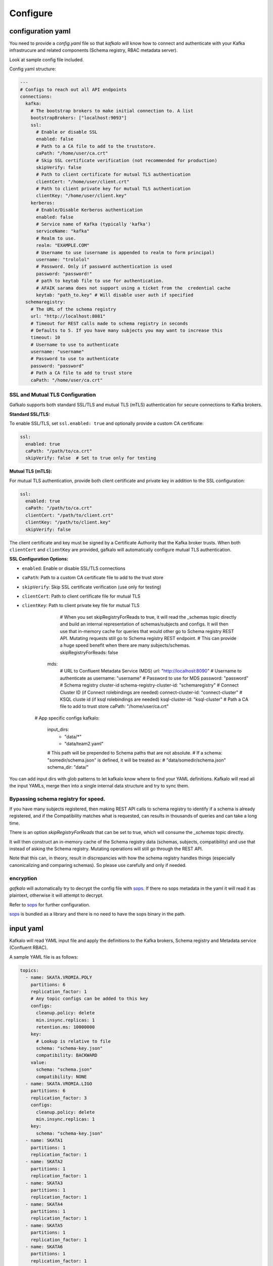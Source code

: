 =========
Configure
=========

configuration yaml
------------------

You need to provide a `config.yaml` file so that `kafkalo` will know how to connect and authenticate with your Kafka infrastrucure and related components (Schema registry, RBAC metadata server).

Look at sample config file included.

Config yaml structure:

.. code-block:: YAML

   ---
   # Configs to reach out all API endpoints
   connections:
     kafka:
       # The bootstrap brokers to make initial connection to. A list
       bootstrapBrokers: ["localhost:9093"]
       ssl:
         # Enable or disable SSL
         enabled: false
         # Path to a CA file to add to the truststore.
         caPath: "/home/user/ca.crt"
         # Skip SSL certificate verification (not recommended for production)
         skipVerify: false
         # Path to client certificate for mutual TLS authentication
         clientCert: "/home/user/client.crt"
         # Path to client private key for mutual TLS authentication
         clientKey: "/home/user/client.key"
       kerberos:
         # Enable/Disable Kerberos authentication
         enabled: false
         # Service name of Kafka (typically 'kafka')
         serviceName: "kafka"
         # Realm to use.
         realm: "EXAMPLE.COM"
         # Username to use (username is appended to realm to form principal)
         username: "trololol"
         # Password. Only if password authentication is used
         password: "password!"
         # path to keytab file to use for authentication.
         # AFAIK sarama does not support using a ticket from the  credential cache
         keytab: "path_to.key" # Will disable user auth if specified
     schemaregistry:
       # The URL of the schema registry
       url: "http://localhost:8081"
       # Timeout for REST calls made to schema registry in seconds
       # Defaults to 5. If you have many subjects you may want to increase this
       timeout: 10
       # Username to use to authenticate
       username: "username"
       # Password to use to authenticate
       password: "password"
       # Path a CA file to add to trust store
       caPath: "/home/user/ca.crt"

SSL and Mutual TLS Configuration
~~~~~~~~~~~~~~~~~~~~~~~~~~~~~~~~

Gafkalo supports both standard SSL/TLS and mutual TLS (mTLS) authentication for secure connections to Kafka brokers.

**Standard SSL/TLS:**

To enable SSL/TLS, set ``ssl.enabled: true`` and optionally provide a custom CA certificate:

.. code-block:: YAML

   ssl:
     enabled: true
     caPath: "/path/to/ca.crt"
     skipVerify: false  # Set to true only for testing

**Mutual TLS (mTLS):**

For mutual TLS authentication, provide both client certificate and private key in addition to the SSL configuration:

.. code-block:: YAML

   ssl:
     enabled: true
     caPath: "/path/to/ca.crt"
     clientCert: "/path/to/client.crt"
     clientKey: "/path/to/client.key"
     skipVerify: false

The client certificate and key must be signed by a Certificate Authority that the Kafka broker trusts. When both ``clientCert`` and ``clientKey`` are provided, gafkalo will automatically configure mutual TLS authentication.

**SSL Configuration Options:**

- ``enabled``: Enable or disable SSL/TLS connections
- ``caPath``: Path to a custom CA certificate file to add to the trust store
- ``skipVerify``: Skip SSL certificate verification (use only for testing)
- ``clientCert``: Path to client certificate file for mutual TLS
- ``clientKey``: Path to client private key file for mutual TLS
       # When you set skipRegistryForReads to true, it will read the _schemas topic directly and build an internal representation of schemas/subjects and configs. It will then use that in-memory cache for queries that would other go to Schema registry REST API. Mutating requests still go to Schema registry REST endpoint.
       # This can provide a huge speed benefit when there are many subjects/schemas.
       skipRegistryForReads: false
     mds:
       # URL to Confluent Metadata Service (MDS)
       url: "http://localhost:8090"
       # Username to authenticate as
       username: "username"
       # Password to use for MDS
       password: "password"
       # Schema registry cluster-id
       schema-registry-cluster-id: "schemaregistry"
       # Connect Cluster ID (if Connect rolebindings are needed)
       connect-cluster-id: "connect-cluster"
       # KSQL cluste id (if ksql rolebindings are needed)
       ksql-cluster-id: "ksql-cluster"
       # Path a CA file to add to trust store
       caPath: "/home/user/ca.crt"

   # App specific configs
   kafkalo:
     input_dirs:
       - "data/*"
       - "data/team2.yaml"
     # This path will be prepended to Schema paths that are not absolute.
     # If a schema: "somedir/schema.json" is defined, it will be treated as:
     # "data/somedir/schema.json"
     schema_dir: "data/"


You can add input dirs with glob patterns to let kafkalo know where to find your YAML definitions. 
Kafkalo will read all the input YAMLs, merge then into a single internal data structure and try to sync them.

Bypassing schema registry for speed.
~~~~~~~~~~~~~~~~~~~~~~~~~~~~~~~~~~~~

If you have many subjects registered, then making REST API calls to schema registry to identify if a schema is already registered, and if the Compatibility matches what is requested, can results in thousands of queries and can take a long time.

There is an option `skipRegistryForReads` that can be set to true, which will consume the `_schemas` topic directly.

It will then construct an in-memory cache of the Schema registry data (schemas, subjects, compatibility) and use that instead of asking the Schema registry.
Mutating operations will still go through the REST API.

Note that this can, in theory, result in discrepancies with how the schema registry handles things (especially canonicalizing and comparing schemas). So please use carefully and only if needed.

encryption
~~~~~~~~~~

`gafkalo` will automatically try to decrypt the config file with sops_. If there no sops metadata in the yaml it will read it as plaintext, otherwise it will attempt to decrypt.

Refer to sops_ for further configuration.

sops_ is bundled as a library and there is no need to have the sops binary in the path.


.. _sops: https://github.com/mozilla/sops

input yaml
----------

Kafkalo will read YAML input file and apply the definitions to the Kafka brokers, Schema registry and Metadata service (Confluent RBAC).

A sample YAML file is as follows:


.. code-block:: YAML

   topics:
     - name: SKATA.VROMIA.POLY
       partitions: 6
       replication_factor: 1
       # Any topic configs can be added to this key
       configs:
         cleanup.policy: delete
         min.insync.replicas: 1
         retention.ms: 10000000
       key:
         # Lookup is relative to file
         schema: "schema-key.json"
         compatibility: BACKWARD
       value:
         schema: "schema.json"
         compatibility: NONE
     - name: SKATA.VROMIA.LIGO
       partitions: 6
       replication_factor: 3
       configs:
         cleanup.policy: delete
         min.insync.replicas: 1
       key:
         schema: "schema-key.json"
     - name: SKATA1
       partitions: 1
       replication_factor: 1
     - name: SKATA2
       partitions: 1
       replication_factor: 1
     - name: SKATA3
       partitions: 1
       replication_factor: 1
     - name: SKATA4
       partitions: 1
       replication_factor: 1
     - name: SKATA5
       partitions: 1
       replication_factor: 1
     - name: SKATA6
       partitions: 1
       replication_factor: 1
     - name: SKATA7
       partitions: 1
       replication_factor: 1
   # Clients configures the RBAC (Confluent MDS)
   clients:
     # principals must be in the form User:name or Group:name
     # For each principal you can have a consumer_for, producer_for or resourceowner_for
     # and the topics for each of these categories
     - principal: User:poutanaola
       consumer_for:
         # By default we will use PREFIXED
         # set isLiteral: true to set it to LITERAL
         - topic: TOPIC1.
         - topic: TOPIC2.
           isLiteral: true
       producer_for:
         - topic: TOPIC1.
       resourceowner_for:
         - topic: TOPIC4.
     - principal: Group:malakes
       consumer_for:
         - topic: TOPIC1.
         - topic: TOPIC2.
       producer_for:
         - topic: TOPIC1.
     - principal: User:produser
       producer_for:
         - topic: TOPIC1.
           # Strict mode is mean for production.
           # It will make the producer able to write the topics but read-only
           # access to the schema registry
           strict: false
      # Alllow this principal access to the following consumer groups.
      # roles can be defined but defaults to DeveloperRead
       groups:
         - name: consumer-produser-
         - name: consumer-produser-owner-
           # if not specified, roles is [DeveloperRead]
           roles: ["ResourceOwner"]
           # prefixed is true by default but can be disabled like below
           prefixed: false
     

topics
~~~~~~
For each topic under the `topics:` key define the name and the required parameters. 
The `configs:` sections is optional and defaults for the cluster will be used.

clients
~~~~~~~~~

This tools is meant to make common tasks easy, not to make anything possible (at least, not yet)
For this reason we define rolebindings primarily by the client's function.
A client meant to be a consumer will have `consumer_for` defined and the topics it can consume from. This will automatically add the correct permissions for the schema registry. You will need to add a `group:` field to add the consumer group permisssion

For producers the `producer_for` section works the same way as the consumer
You can define a role as `strict: true` if you want to disable writing new schemas in the schema registry. Useful for production systems 


